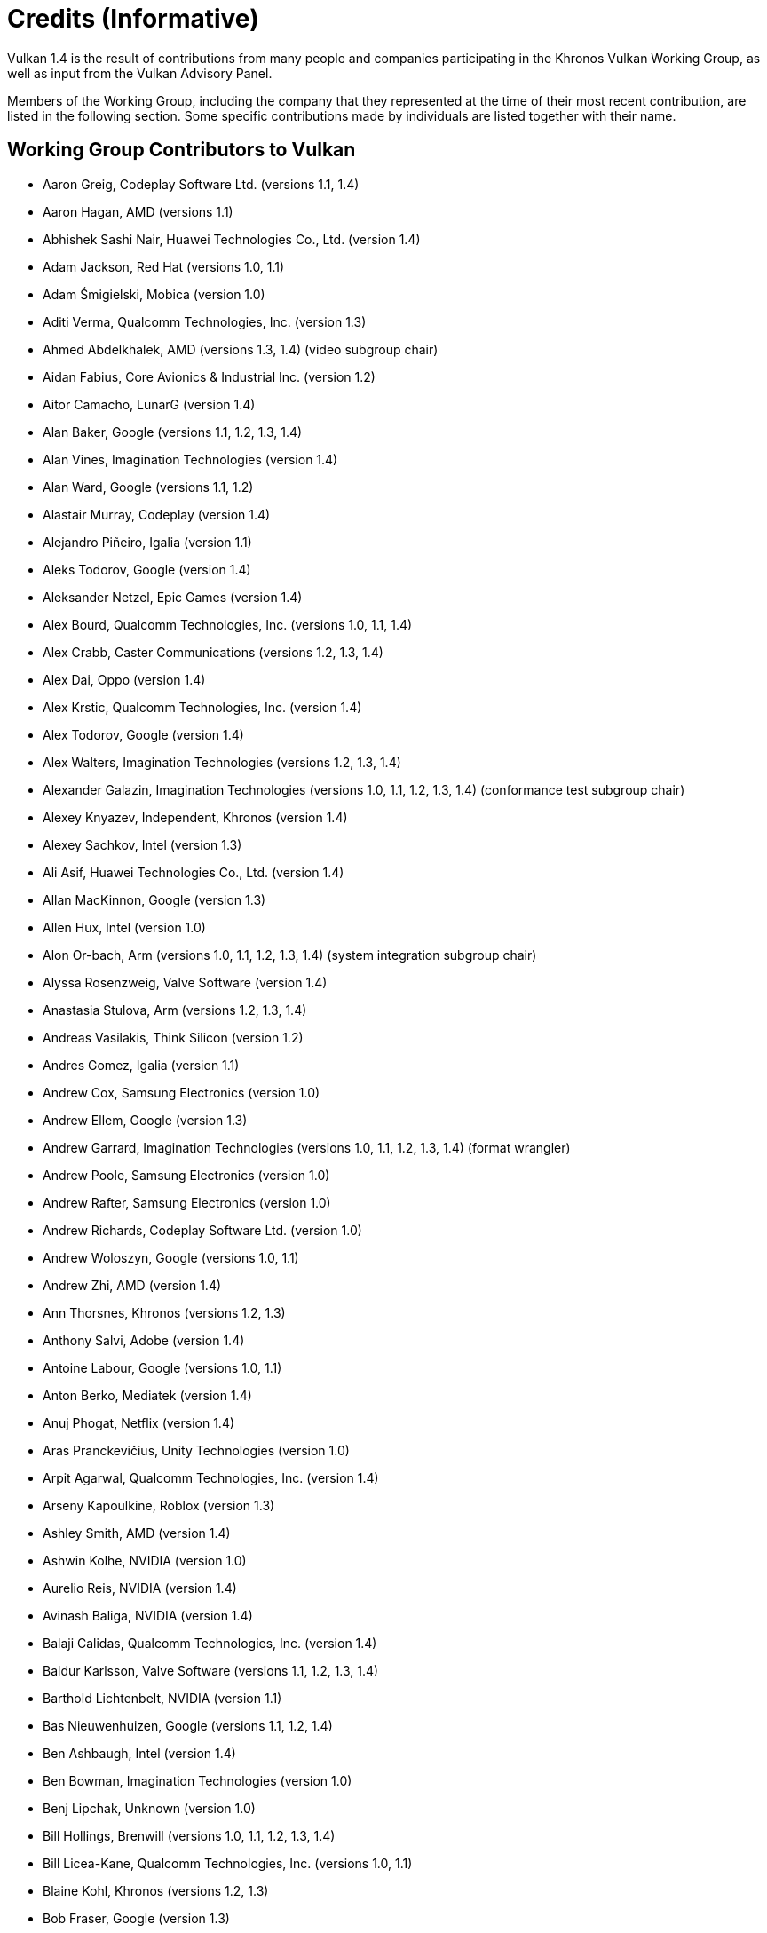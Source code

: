 // Copyright 2015-2025 The Khronos Group Inc.
//
// SPDX-License-Identifier: CC-BY-4.0

[appendix]
[[credits]]
= Credits (Informative)

ifdef::VKSC_VERSION_1_0[]

Vulkan SC 1.0 is the result of contributions from many people and companies
participating in the Khronos Vulkan SC Working Group, building upon the Base
Vulkan specification produced by the Khronos Vulkan Working Group, as well
as input from the Vulkan Advisory Panel.

Members of the Working Group, including the company that they represented at
the time of their most recent contribution, are listed in the following
sections.
Some specific contributions made by individuals are listed together with
their name.


== Working Group Contributors to Vulkan SC 1.0

  * Aarusha Thakral, CoreAVI
  * Aidan Fabius, CoreAVI
  * Alastair Donaldson, Google
  * Alastair Murray, Codeplay Software Ltd.
  * Alex Crabb, Khronos
  * Alexander Galazin, Arm
  * Alis Ors, NXP Semiconductors
  * Alon Or-bach, Samsung Electronics
  * Andrew Garrard, Imagination Technologies
  * Anna Buczkowska, Mobica
  * Balajee Gurumoorah, Huawei Technologies Co., Ltd.
  * Bogdan Naodovic, NVIDIA
  * Boris Zanin, Mobica
  * Brad Cain, NVIDIA
  * Cary Ashby, Collins Aerospace
  * Chris Forbes, Google
  * Craig Davies, Huawei Technologies Co., Ltd.
  * Daniel Bernal, Arm
  * Daniel Koch, NVIDIA
  * Dave Higham, Imagination Technologies
  * Dave McCloskey, Juice Labs
  * David Hayward, Imagination Technologies
  * Donald Scorgie, Imagination Technologies
  * Doug Singkofer, Collins Aerospace
  * Emily Stearns, Khronos
  * Erik Tomusk, Codeplay Software Ltd.
  * Ewa Galamon, Mobica
  * Greg Szober, CoreAVI
  * Illya Rudkin, Codeplay Software Ltd.
  * Jacek Wisniewski, Mobica
  * James Helferty, NVIDIA
  * Jan Hemes, Continental Corporation
  * Jan-Harald Fredriksen, Arm
  * Janos Lakatos, Imagination Technologies
  * Jeff Bolz, NVIDIA
  * Jim Carroll, Mobica
  * John Zulauf, LunarG
  * Jon Leech, Independent (XML toolchain, normative language, release
    wrangler)
  * Jun Wang, Huawei Technologies Co., Ltd.
  * Karen Ghavam, LunarG
  * Karolina Palka, Mobica
  * Ken Wenger, CoreAVI
  * Lenny Komow, LunarG
  * Lilja Tamminen, Basemark Oy
  * Luca Di Mauro, Arm
  * Lukasz Janyst, Daedalean
  * Mark Bellamy, Arm
  * Matthew Netsch, Qualcomm Technologies, Inc.
  * Michael Wong, Codeplay Software Ltd.
  * Mukund Keshava, NVIDIA
  * Neil Stroud, CoreAVI
  * Neil Trevett, NVIDIA
  * Nick Blurton-Jones, CoreAVI
  * Pawel Ksiezopolski, Mobica
  * Piotr Byszewski, Mobica
  * Rob Simpson, Qualcomm Technologies, Inc.
  * Stephne Strahn, Kalray
  * Steve Viggers, CoreAVI (working group chair)
  * Tim Lewis, Khronos
  * Todd Brown, Collins Aerospace
  * Tom Malnar, CoreAVI
  * Tom Olson, Arm
  * Tony Zlatinski, NVIDIA
  * Vladyslav Zakkarchenko, Huawei Technologies Co., Ltd.

endif::VKSC_VERSION_1_0[]

ifndef::VKSC_VERSION_1_0[]

Vulkan 1.4 is the result of contributions from many people and companies
participating in the Khronos Vulkan Working Group, as well as input from the
Vulkan Advisory Panel.

Members of the Working Group, including the company that they represented at
the time of their most recent contribution, are listed in the following
section.
Some specific contributions made by individuals are listed together with
their name.

endif::VKSC_VERSION_1_0[]


== Working Group Contributors to Vulkan

  * Aaron Greig, Codeplay Software Ltd.
    (versions 1.1, 1.4)
  * Aaron Hagan, AMD (versions 1.1)
  * Abhishek Sashi Nair, Huawei Technologies Co., Ltd.
    (version 1.4)
  * Adam Jackson, Red Hat (versions 1.0, 1.1)
  * Adam Śmigielski, Mobica (version 1.0)
  * Aditi Verma, Qualcomm Technologies, Inc.
    (version 1.3)
  * Ahmed Abdelkhalek, AMD (versions 1.3, 1.4) (video subgroup chair)
  * Aidan Fabius, Core Avionics & Industrial Inc.
    (version 1.2)
  * Aitor Camacho, LunarG (version 1.4)
  * Alan Baker, Google (versions 1.1, 1.2, 1.3, 1.4)
  * Alan Vines, Imagination Technologies (version 1.4)
  * Alan Ward, Google (versions 1.1, 1.2)
  * Alastair Murray, Codeplay (version 1.4)
  * Alejandro Piñeiro, Igalia (version 1.1)
  * Aleks Todorov, Google (version 1.4)
  * Aleksander Netzel, Epic Games (version 1.4)
  * Alex Bourd, Qualcomm Technologies, Inc.
    (versions 1.0, 1.1, 1.4)
  * Alex Crabb, Caster Communications (versions 1.2, 1.3, 1.4)
  * Alex Dai, Oppo (version 1.4)
  * Alex Krstic, Qualcomm Technologies, Inc.
    (version 1.4)
  * Alex Todorov, Google (version 1.4)
  * Alex Walters, Imagination Technologies (versions 1.2, 1.3, 1.4)
  * Alexander Galazin, Imagination Technologies (versions 1.0, 1.1, 1.2,
    1.3, 1.4) (conformance test subgroup chair)
  * Alexey Knyazev, Independent, Khronos (version 1.4)
  * Alexey Sachkov, Intel (version 1.3)
  * Ali Asif, Huawei Technologies Co., Ltd.
    (version 1.4)
  * Allan MacKinnon, Google (version 1.3)
  * Allen Hux, Intel (version 1.0)
  * Alon Or-bach, Arm (versions 1.0, 1.1, 1.2, 1.3, 1.4) (system integration
    subgroup chair)
  * Alyssa Rosenzweig, Valve Software (version 1.4)
  * Anastasia Stulova, Arm (versions 1.2, 1.3, 1.4)
  * Andreas Vasilakis, Think Silicon (version 1.2)
  * Andres Gomez, Igalia (version 1.1)
  * Andrew Cox, Samsung Electronics (version 1.0)
  * Andrew Ellem, Google (version 1.3)
  * Andrew Garrard, Imagination Technologies (versions 1.0, 1.1, 1.2, 1.3,
    1.4) (format wrangler)
  * Andrew Poole, Samsung Electronics (version 1.0)
  * Andrew Rafter, Samsung Electronics (version 1.0)
  * Andrew Richards, Codeplay Software Ltd.
    (version 1.0)
  * Andrew Woloszyn, Google (versions 1.0, 1.1)
  * Andrew Zhi, AMD (version 1.4)
  * Ann Thorsnes, Khronos (versions 1.2, 1.3)
  * Anthony Salvi, Adobe (version 1.4)
  * Antoine Labour, Google (versions 1.0, 1.1)
  * Anton Berko, Mediatek (version 1.4)
  * Anuj Phogat, Netflix (version 1.4)
  * Aras Pranckevičius, Unity Technologies (version 1.0)
  * Arpit Agarwal, Qualcomm Technologies, Inc.
    (version 1.4)
  * Arseny Kapoulkine, Roblox (version 1.3)
  * Ashley Smith, AMD (version 1.4)
  * Ashwin Kolhe, NVIDIA (version 1.0)
  * Aurelio Reis, NVIDIA (version 1.4)
  * Avinash Baliga, NVIDIA (version 1.4)
  * Balaji Calidas, Qualcomm Technologies, Inc.
    (version 1.4)
  * Baldur Karlsson, Valve Software (versions 1.1, 1.2, 1.3, 1.4)
  * Barthold Lichtenbelt, NVIDIA (version 1.1)
  * Bas Nieuwenhuizen, Google (versions 1.1, 1.2, 1.4)
  * Ben Ashbaugh, Intel (version 1.4)
  * Ben Bowman, Imagination Technologies (version 1.0)
  * Benj Lipchak, Unknown (version 1.0)
  * Bill Hollings, Brenwill (versions 1.0, 1.1, 1.2, 1.3, 1.4)
  * Bill Licea-Kane, Qualcomm Technologies, Inc.
    (versions 1.0, 1.1)
  * Blaine Kohl, Khronos (versions 1.2, 1.3)
  * Bob Fraser, Google (version 1.3)
  * Boris Zanin, Mobica (versions 1.2, 1.3)
  * Brad Grantham, LunarG (version 1.4)
  * Brent E. Insko, Intel (version 1.0)
  * Brian Ellis, Qualcomm Technologies, Inc.
    (version 1.0)
  * Brian Paul, VMware (versions 1.2, 1.3)
  * CAI Kangying, Huawei Technologies Co., Ltd.
    (version 1.4)
  * Caio Marcelo de Oliveira Filho, Intel (versions 1.2, 1.3)
  * Calle Ledjefors, Tencent (version 1.4)
  * Cass Everitt, Oculus VR (versions 1.0, 1.1)
  * Cemil Azizoglu, Canonical (version 1.0)
  * Chang-Hyo Yu, Samsung Electronics (version 1.0)
  * Charles Giessen, LunarG (versions 1.3, 1.4)
  * Charlie Lao, Google (version 1.4)
  * Charlie Turner, Igalia (version 1.4)
  * Cheng Ge, Tencent (version 1.4)
  * Chengping Luo, Mediatek (version 1.4)
  * Chia-I Wu, LunarG (version 1.0)
  * Chris Bieneman, Microsoft (version 1.4)
  * Chris Frascati, Qualcomm Technologies, Inc.
    (version 1.0)
  * Chris Glover, Google (versions 1.3, 1.4)
  * Christian Forfang, Arm (version 1.3)
  * Christoph Kubisch, NVIDIA (versions 1.3, 1.4)
  * Christophe Riccio, LunarG (versions 1.0, 1.1, 1.4)
  * Cody Northrop, LunarG (version 1.0)
  * Colin Riley, AMD (version 1.1)
  * Connor Abbott, Valve Software (version 1.4)
  * Caterina Shablia, Collabora (version 1.4)
  * Cort Stratton, Google (versions 1.1, 1.2)
  * Courtney Goeltzenleuchter, Google (versions 1.0, 1.1, 1.3)
  * Craig Davies, Huawei Technologies Co., Ltd.
    (version 1.2)
  * Craig Graham, Samsung Electronics (version 1.4)
  * Dae Kim, Imagination Technologies (versions 1.1, 1.4)
  * Damien Leone, NVIDIA (version 1.0)
  * Dan Baker, Oxide Games (versions 1.0, 1.1)
  * Dan Ginsburg, Valve Software (versions 1.0, 1.1, 1.2, 1.3, 1.4)
  * Dan Sinclair, Google (version 1.4)
  * Daniel Johnston, Intel (versions 1.0, 1.1)
  * Daniel Koch, NVIDIA (versions 1.0, 1.1, 1.2, 1.3, 1.4) (ray tracing
    subgroup chair)
  * Daniel Rakos, RasterGrid (versions 1.0, 1.1, 1.2, 1.3, 1.4)
  * Daniel Schürmann, Valve Software (version 1.4)
  * Daniel Stone, Collabora (versions 1.1, 1.2, 1.4)
  * Daniel Story, Nintendo (version 1.4)
  * Daniel Vetter, Intel (version 1.2)
  * Daniele Vettorel, Google (version 1.4)
  * Danny Huynh, Samsung Electronics (version 1.4)
  * Dave Aronson, Adobe (version 1.4)
  * Dave Desormeaux, LunarG (version 1.4)
  * Dave Evans, Samsung Electronics (version 1.4)
  * David Airlie, Red Hat (versions 1.0, 1.1, 1.2, 1.3)
  * David Mao, AMD (versions 1.0, 1.2)
  * David McCloskey, Juice Labs (version 1.4)
  * David Miller, Miller & Mattson (versions 1.0, 1.1) (Vulkan reference
    card)
  * David Neto, Google (versions 1.0, 1.1, 1.2, 1.3, 1.4)
  * David Pankratz, Huawei Technologies Co., Ltd.
    (version 1.3)
  * David Wilkinson, AMD (version 1.2)
  * David Yu, Pixar (version 1.0)
  * Dean Sekulic, Croteam (version 1.4)
  * Dejan Mircevski, Google (version 1.1)
  * Dennis Adams, Sony (version 1.4)
  * Derek Lamberti, Arm (version 1.4)
  * Diego Novillo, Google (versions 1.3, 1.4)
  * Dimitris Georgakakis, Think Silicon (version 1.3)
  * Dominik Witczak, AMD (versions 1.0, 1.1, 1.3)
  * Donald Scorgie, Imagination Technologies (version 1.2)
  * Dzmitry Malyshau, Mozilla (versions 1.1, 1.2, 1.3)
  * Ed Hutchins, Oculus (version 1.2)
  * Eddie Hatfield, Google (version 1.4)
  * Eduardo Lima, Igalia (version 1.4)
  * Emily Stearns, Khronos (versions 1.2, 1.3, 1.4)
  * Enrique de Lucas, Imagination Technologies (version 1.4)
  * Eric Sullivan, NVIDIA (version 1.4)
  * Faith Ekstrand, Collabora (versions 1.0, 1.1, 1.2, 1.3, 1.4)
  * Florian Penzkofer, Epic (version 1.4)
  * Frank (LingJun) Chen, Qualcomm Technologies, Inc.
    (version 1.0)
  * Frank Yang, Google (version 1.4)
  * François Duranleau, Gameloft (versions 1.3, 1.4)
  * Fred Liao, Mediatek (version 1.0)
  * Gabe Dagani, Samsung Electronics (versions 1.0, 1.4)
  * Gabor Sines, AMD (version 1.2)
  * Gang Chen, Intel (version 1.4)
  * George Erfesoglou, OVR Tech (version 1.4)
  * Graeme Leese, Broadcom (versions 1.0, 1.1, 1.2, 1.3, 1.4)
  * Graham Connor, Imagination Technologies (version 1.0)
  * Graham Sellers, Electronic Arts (versions 1.0, 1.1, 1.4)
  * Graham Wihlidal, Electronic Arts (version 1.3)
  * Greg Fischer, LunarG (versions 1.1, 1.4)
  * Greg Roth, Microsoft (version 1.4)
  * Gregory Grebe, AMD (versions 1.3, 1.4)
  * Hai Nguyen, NVIDIA (versions 1.2, 1.3, 1.4)
  * Hamish Todd, Imagination Technologies (version 1.4)
  * Hans-Kristian Arntzen, Valve Software (versions 1.1, 1.2, 1.3, 1.4)
  * Heman Gala, MAGIX (version 1.4)
  * Henri Verbeet, Codeweavers (version 1.2)
  * Hugo Devillers, Saarland University (version 1.4)
  * Hwanyong Lee, Kyungpook National University (version 1.0)
  * Iago Toral, Igalia (versions 1.1, 1.2)
  * Ian Ameline, Huawei Technologies Co., Ltd.
    (version 1.4)
  * Ian Elliott, Google (versions 1.0, 1.1, 1.2, 1.4)
  * Ian Richardson, Intel (version 1.4)
  * Ian Romanick, Intel (versions 1.0, 1.1, 1.3, 1.4)
  * Ingrid Kelly, NVIDIA (version 1.4)
  * J. D. Rouan, Google (version 1.4)
  * Jaebaek Seo, Google (version 1.4)
  * Jake Turner, Valve Software (version 1.4)
  * Jakob Bornecrantz, Collabora (version 1.4)
  * James Fitzpatrick, Imagination Technologies (versions 1.3, 1.4)
  * James Hughes, Oculus VR (version 1.0)
  * James Jones, NVIDIA (versions 1.0, 1.1, 1.2, 1.3, 1.4)
  * James Riordon, Khronos (versions 1.2, 1.3)
  * Jamie Madill, Google (versions 1.3, 1.4)
  * Jan Hermes, Continental Corporation (versions 1.0, 1.1, 1.4)
  * Jan-Harald Fredriksen, Arm (versions 1.0, 1.1, 1.2, 1.3, 1.4)
  * Jarred Davies, Imagination Technologies (version 1.4)
  * Jean Geffroy, id Software (version 1.4)
  * Jean-François Roy, Google (versions 1.1, 1.2, 1.3)
  * Jean-Noé Morrisette, Epic Games (version 1.4)
  * Jeff Bolz, NVIDIA (versions 1.0, 1.1, 1.2, 1.3, 1.4)
  * Jeff Juliano, NVIDIA (versions 1.0, 1.1, 1.2, 1.4)
  * Jeff Kiel, NVIDIA (version 1.4)
  * Jeff Leger, Qualcomm Technologies, Inc.
    (versions 1.1, 1.3, 1.4)
  * Jeff Phillips, Khronos (versions 1.3, 1.4)
  * Jeff Vigil, Samsung Electronics (versions 1.0, 1.1, 1.2, 1.3, 1.4)
  * Jens Owen, Google (versions 1.0, 1.1)
  * Jeremy Gebben, LunarG (version 1.4)
  * Jeremy Hayes, LunarG (versions 1.0, 1.4)
  * Jesse Barker, Unity Technologies (versions 1.0, 1.1, 1.2, 1.3, 1.4)
  * Jesse Hall, Google (versions 1.0, 1.1, 1.2, 1.3, 1.4)
  * Jessica Heerboth, NVIDIA (version 1.4)
  * Jingye Wang, Huawei Technologies Co., Ltd.
    (version 1.4)
  * Joe Davis, Samsung Electronics (version 1.1)
  * Johannes van Waveren, Oculus VR (versions 1.0, 1.1)
  * John Anthony, Arm (versions 1.2, 1.3, 1.4)
  * John Kessenich, Google (versions 1.0, 1.1, 1.2, 1.3) (SPIR-V and GLSL
    for Vulkan spec author)
  * John McDonald, Valve Software (versions 1.0, 1.1, 1.2, 1.3)
  * John Stone, University of Illinois (version 1.4)
  * John Zulauf, LunarG (versions 1.1, 1.2, 1.3)
  * Jon Ashburn, LunarG (version 1.0)
  * Jon Leech, Independent (versions 1.0, 1.1, 1.2, 1.3, 1.4) (XML
    toolchain, normative language, release wrangler)
  * Jonas Gustavsson, Samsung Electronics (versions 1.0, 1.1)
  * Jonas Meyer, Epic Games (versions 1.2, 1.3)
  * Jonathan Hamilton, Imagination Technologies (version 1.0)
  * Jordan Justen, Intel (version 1.1)
  * Jordan Robinson, Samsung Electronics (version 1.4)
  * Joshua Ashton, Valve Software (versions 1.3, 1.4)
  * Jules Blok, Independent (version 1.4)
  * Jungwoo Kim, Samsung Electronics (versions 1.0, 1.1)
  * Jörg Wagner, Arm (version 1.1)
  * Kalle Raita, Google (version 1.1)
  * Karen Ghavam, LunarG (versions 1.1, 1.2, 1.3, 1.4)
  * Karl Schultz, LunarG (versions 1.1, 1.2)
  * Kathleen Mattson, Khronos (versions 1.0, 1.1, 1.2)
  * Kaye Mason, Google (version 1.2)
  * Keith Packard, Valve Software (version 1.2)
  * Kenneth Benzie, Codeplay Software Ltd.
    (versions 1.0, 1.1)
  * Kenneth Russell, Google (version 1.1)
  * Kerch Holt, NVIDIA (versions 1.0, 1.1)
  * Kevin O'Neil, AMD (version 1.1)
  * Kevin Petit, Arm (versions 1.3, 1.4)
  * Kris Rose, Khronos (versions 1.2, 1.3, 1.4)
  * Kristian Kristensen, Intel (versions 1.0, 1.1)
  * Krzysztof Iwanicki, Samsung Electronics (version 1.0)
  * Larry Seiler, Intel (version 1.0)
  * Laura Hermanns, Epic Games (version 1.4)
  * Laura Shubel, Caster Communications (version 1.3)
  * Lauri Ilola, Nokia (version 1.1)
  * Lei Zhang, Google (version 1.2)
  * Lenny Komow, LunarG (versions 1.1, 1.2)
  * Leonid Fedorov, Huawei Technologies Co., Ltd.
    (version 1.4)
  * Liam Middlebrook, NVIDIA (version 1.3)
  * Lina Versace, Google (versions 1.0, 1.1, 1.2, 1.4) (system integration
    subgroup chair)
  * Lionel Duc, NVIDIA (version 1.4)
  * Lionel Landwerlin, Intel (versions 1.1, 1.2, 1.4)
  * Lisie Aartsen, Khronos (versions 1.3, 1.4)
  * Liz Maitral, Khronos (version 1.2)
  * Lorenzo Dal Col, Khronos (version 1.4) (conformance test subgroup chair)
  * Lou Kramer, AMD (version 1.3)
  * Lutz Latta, Lucasfilm (version 1.0)
  * Lynne Iribarren, Independent (version 1.4)
  * Maciej Jesionowski, AMD (version 1.1)
  * Mahmoud Kharsa, Samsung Electronics (version 1.4)
  * Mais Alnasser, AMD (versions 1.1, 1.4)
  * Marcin Kantoch, AMD (version 1.3)
  * Marcin Rogucki, Mobica (version 1.1)
  * Maria Rovatsou, Codeplay Software Ltd.
    (version 1.0)
  * Mariusz Merecki, Intel (versions 1.3, 1.4)
  * Marijn Suijten, Traverse Research (version 1.4)
  * Mark Bellamy, Arm (versions 1.2, 1.3, 1.4)
  * Mark Callow, Independent (versions 1.0, 1.1, 1.2, 1.3)
  * Dhruv Mark Collins, Igalia (version 1.4)
  * Mark Kilgard, NVIDIA (versions 1.1, 1.2)
  * Mark Lobodzinski, LunarG (versions 1.0, 1.1, 1.2)
  * Mark Young, LunarG (versions 1.1, 1.3, 1.4)
  * Markus Tavenrath, NVIDIA (version 1.1)
  * Marty Johnson, Khronos (versions 1.3, 1.4)
  * Mateusz Przybylski, Intel (version 1.0)
  * Mathias Heyer, NVIDIA (versions 1.0, 1.1)
  * Mathias Schott, NVIDIA (versions 1.0, 1.1)
  * Mathieu Robart, Arm (version 1.2)
  * Matt Netsch, Qualcomm Technologies, Inc.
    (versions 1.1, 1.3, 1.4) (conformance test subgroup chair)
  * Matthew Rusch, NVIDIA (version 1.3)
  * Matthäus Chajdas, Intel (versions 1.1, 1.2, 1.3, 1.4)
  * Maurice Ribble, Qualcomm Technologies, Inc.
    (versions 1.0, 1.1)
  * Maxim Lukyanov, Samsung Electronics (version 1.0)
  * Maximilien Dagois, Google (version 1.4)
  * Michael Antilla, Google (version 1.4)
  * Michael Blumenkrantz, Valve Software (versions 1.3, 1.4)
  * Michael Lentine, Google (version 1.0)
  * Michael O'Hara, AMD (version 1.1)
  * Michael Phillip, Samsung Electronics (version 1.2)
  * Michael Wong, Codeplay Software Ltd.
    (version 1.1)
  * Michael Worcester, Imagination Technologies (versions 1.0, 1.1)
  * Michal Pietrasiuk, Intel (versions 1.0, 1.3, 1.4)
  * Mick Beaver, Electronic Arts (version 1.4)
  * Mika Isojarvi, Google (versions 1.0, 1.1)
  * Mike Schuchardt, LunarG (versions 1.1, 1.2, 1.4)
  * Mike Stroyan, LunarG (version 1.0)
  * Mike Weiblen, LunarG (versions 1.1, 1.2, 1.3)
  * Minyoung Son, Samsung Electronics (version 1.0)
  * Mitch Singer, AMD (versions 1.0, 1.1, 1.2, 1.3, 1.4)
  * Mythri Venugopal, Samsung Electronics (version 1.0)
  * Máté Ferenc Nagy-Egri, RasterGrid (version 1.4)
  * Natalie Chouinard, Google (version 1.4)
  * Nathan Gauër, Google (version 1.4)
  * Nathaniel Cesario, LunarG (version 1.4)
  * Naveen Leekha, Google (version 1.0)
  * Neil Henning, AMD (versions 1.0, 1.1, 1.2, 1.3)
  * Neil Hickey, Arm (version 1.2)
  * Neil Trevett, NVIDIA (versions 1.0, 1.1, 1.2, 1.3, 1.4) (portability
    subgroup chair)
  * Nick Penwarden, Epic Games (version 1.0)
  * Nicola Zaghen, Innosilicon (version 1.4)
  * Nicolai Hähnle, AMD (version 1.1)
  * Nikhil Joshi, NVIDIA (version 1.4)
  * Niklas Smedberg, Unity Technologies (version 1.0)
  * Norbert Nopper, Independent (versions 1.0, 1.1)
  * Nuno Subtil, NVIDIA (versions 1.1, 1.2, 1.3)
  * Pan Gao, Huawei Technologies Co., Ltd.
    (version 1.4)
  * Pat Brown, NVIDIA (version 1.0)
  * Patrick Boyle, Qualcomm Technologies, Inc.
    (version 1.4)
  * Patrick Cozzi, Independent (version 1.1)
  * Patrick Doane, Activision (versions 1.0, 1.4)
  * Patrick Han, Samsung Electronics (version 1.4)
  * Patrick Mours, NVIDIA (version 1.4)
  * Pau Baiget, Google (version 1.4)
  * Peter Kutz, Adobe (version 1.4)
  * Peter Lohrmann, AMD (versions 1.0, 1.2)
  * Peter Quayle, Imagination Technologies (version 1.4)
  * Petros Bantolas, Imagination Technologies (version 1.1)
  * Philip Rebohle, Valve Software (version 1.3)
  * Pierre Boudier, NVIDIA (versions 1.0, 1.1, 1.2, 1.3)
  * Pierre-Loup Griffais, Valve Software (versions 1.0, 1.1, 1.2, 1.3)
  * Piers Daniell, NVIDIA (versions 1.0, 1.1, 1.2, 1.3, 1.4)
  * Ping Liu, Intel (versions 1.3, 1.4)
  * Piotr Bialecki, Intel (version 1.0)
  * Piotr Byszewski, Mobica (version 1.3)
  * Prabindh Sundareson, Samsung Electronics (version 1.0)
  * Pradyuman Singh, NVIDIA (version 1.4)
  * Pyry Haulos, Google (versions 1.0, 1.1) (conformance test subgroup
    chair)
  * Rachel Bradshaw, Caster Communications (version 1.3)
  * Rajeev Rao, Qualcomm Technologies, Inc.
    (version 1.2)
  * Ralph Potter, Samsung Electronics (versions 1.1, 1.2, 1.3, 1.4) (working
    group chair)
  * Ran Wang, Google (version 1.4)
  * Raun Krisch, Samsung Electronics (version 1.3)
  * Ravi Patlegar, AMD (version 1.4)
  * Ravikiran Pallapatula, Huawei Technologies Co., Ltd.
    (version 1.4)
  * Ray Smith, Arm (versions 1.0, 1.1, 1.2)
  * Ricardo Garcia, Igalia (versions 1.3, 1.4)
  * Richard Huddy, Samsung Electronics (versions 1.2, 1.3)
  * Richard Van Natta, Firaxis (version 1.4)
  * Richard Wang, Huawei Technologies Co., Ltd.
    (version 1.4)
  * Rick Hammerstone, Qualcomm Technologies, Inc.
    (version 1.4)
  * Rob Barris, NVIDIA (version 1.1)
  * Rob Stepinski, Transgaming (version 1.0)
  * Robert Simpson, Qualcomm Technologies, Inc.
    (versions 1.0, 1.1, 1.3, 1.4)
  * Rohan Garg, Intel (version 1.4)
  * Rolando Caloca Olivares, Epic Games (versions 1.0, 1.1, 1.2, 1.3)
  * Ronan Keryell, Xilinx (versions 1.3, 1.4)
  * Roy Ju, Mediatek (version 1.0)
  * Rufus Hamade, Imagination Technologies (version 1.0)
  * Ruihao Zhang, Qualcomm Technologies, Inc.
    (versions 1.1, 1.2, 1.3, 1.4)
  * SU Fujia, Huawei Technologies Co., Ltd.
    (version 1.4)
  * Sam Martin, Arm (version 1.4)
  * Samuel (Sheng-Wen) Huang, Mediatek (versions 1.3, 1.4)
  * Samuel Iglesias Gonsalvez, Igalia (version 1.3)
  * Samuel Pitoiset, Valve Software (version 1.4)
  * Sandeep Kakarlapudi, Arm (version 1.4)
  * Sascha Willems, Self (versions 1.3, 1.4)
  * Sean Ellis, Arm (version 1.0)
  * Sean Harmer, KDAB Group (versions 1.0, 1.1)
  * Serdar Kocdemir, Google (version 1.4)
  * Sergey Solovyev, Tencent (version 1.4)
  * Seth Williams, NVIDIA (version 1.4)
  * Shahbaz Youssefi, Google (version 1.4)
  * Shannon Woods, NVIDIA (versions 1.0, 1.1, 1.2, 1.3, 1.4)
  * Shaun Heald, Innosilicon (version 1.4)
  * Sinuhe Hardegree, Samsung Electronics (version 1.4)
  * Slawomir Cygan, Intel (versions 1.0, 1.1, 1.3, 1.4)
  * Slawomir Grajewski, Intel (versions 1.0, 1.1, 1.3, 1.4)
  * Sorel Bosan, AMD (version 1.1)
  * Soroush Kashani, Imagination Technologies (version 1.4)
  * Spencer Fricke, LunarG (versions 1.2, 1.3, 1.4)
  * Stefanus Du Toit, Google (version 1.0)
  * Stephane Cerveau, Igalia (version 1.4)
  * Stephen Huang, Mediatek (version 1.1)
  * Steve Hill, Broadcom (versions 1.0, 1.2)
  * Steve Viggers, Core Avionics & Industrial Inc.
    (versions 1.0, 1.2)
  * Steve Winston, Holochip (versions 1.3, 1.4)
  * Steven Gu, Huawei Technologies Co., Ltd.
    (version 1.4)
  * Steven Perron, Google (version 1.4)
  * Stuart Smith, AMD (versions 1.0, 1.1, 1.2, 1.3, 1.4)
  * Sujeevan Rajayogam, Google (version 1.3)
  * Theresa Foley, Intel (version 1.0)
  * Thomas Caissard, Adobe (version 1.4)
  * Tiago Costa, Epic Games (version 1.4)
  * Tilmann Scheller, Samsung Electronics (version 1.1)
  * Tim Lewis, Khronos (versions 1.3, 1.4)
  * Timo Suoranta, AMD (version 1.0)
  * Timothy Lottes, AMD (versions 1.0, 1.1)
  * Timur Kristof, Valve Software (version 1.4)
  * Ting Wei, Arm (version 1.4)
  * Tobias Hector, AMD (versions 1.0, 1.1, 1.2, 1.3, 1.4) (validity language
    and toolchain)
  * Tobin Ehlis, LunarG (version 1.0)
  * Tom Olson, Arm (versions 1.0, 1.1, 1.2, 1.3, 1.4) (working group chair)
  * Tomasz Bednarz, Independent (version 1.1)
  * Tomasz Kubale, Intel (version 1.0)
  * Tony Barbour, LunarG (versions 1.0, 1.1, 1.2)
  * Tony Zlatinski, NVIDIA (versions 1.3, 1.4)
  * Trevor Black, Google (version 1.4)
  * Tyler Nowicki, AMD (version 1.4)
  * Vassili Nikolaev, NVIDIA (version 1.4)
  * Vatsalya Prasad, Huawei Technologies Co., Ltd.
    (version 1.4)
  * Victor Eruhimov, Unknown (version 1.1)
  * Vikram Kushwaha, NVIDIA (versions 1.3, 1.4)
  * Vikram Tarikere, Imagination Technologies (version 1.4)
  * Vincent Hindriksen, Stream HPC (versions 1.2, 1.3)
  * Víctor Jáquez, Igalia (version 1.4)
  * Wang Jingye, Huawei Technologies Co., Ltd.
    (version 1.4)
  * Wasim Abbas, Arm (version 1.3)
  * Wayne Lister, Imagination Technologies (version 1.0)
  * William Wheeler, Imagination Technologies (version 1.4)
  * Wolfgang Engel, Unknown (version 1.1)
  * Wooyoung Kim, Qualcomm Technologies, Inc.
    (version 1.4)
  * Wyvern Wang, Huawei Technologies Co., Ltd.
    (version 1.3)
  * Yajun Zhang, Tencent (version 1.4)
  * Yanjun Zhang, VeriSilicon (versions 1.0, 1.1, 1.2, 1.3, 1.4)
  * Youngwang Kim, Arm (version 1.4)
  * Yu Chang Wang, Huawei Technologies Co., Ltd.
    (version 1.4)
  * Yuehai Du, Qualcomm Technologies, Inc.
    (version 1.4)
  * Yunxing Zhu, Huawei Technologies Co., Ltd.
    (version 1.3)
  * Yury Uralsky, NVIDIA (version 1.4)
  * Zehui Lin, Huawei Technologies Co., Ltd.
    (version 1.4)
  * Žiga Markuš, LunarG (version 1.4)


== Other Credits

The Vulkan Advisory Panel members provided important real-world usage
information and advice that helped guide design decisions.

The wider Vulkan community have provided useful feedback, questions and
specification changes that have helped improve the quality of the
Specification via
link:https://github.com/KhronosGroup/Vulkan-Docs/graphs/contributors[GitHub].

Administrative support to the Working Group for Vulkan 1.1 and beyond was
provided by Khronos staff including Ann Thorsnes, Blaine Kohl, Dennis Fu,
Dominic Agoro-Ombaka, Emily Stearns, Jeff Phillips, Kendra Casper, Lisie
Aartsen, Liz Maitral, Marty Johnson, Tim Lewis, and Xiao-Yu CHENG; and by
Alex Crabb, Laura Shubel, and Rachel Bradshaw of Caster Communications.

Administrative support for Vulkan 1.0 was provided by Andrew Riegel,
Elizabeth Riegel, Glenn Fredericks, Kathleen Mattson and Michelle Clark of
Gold Standard Group.

Technical support was provided by James Riordon, site administration of
Khronos.org and OpenGL.org.
